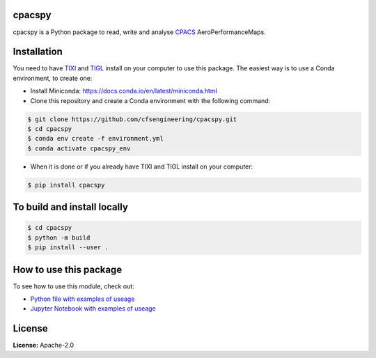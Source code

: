 .. image:: https://img.shields.io/pypi/v/cpacspy.svg
    :target: https://pypi.python.org/pypi/cpacspy
    :alt: pypi version

.. image:: https://github.com/cfsengineering/cpacspy/actions/workflows/python-package-conda.yml/badge.svg?branch=main
    :target: https://github.com/cfsengineering/cpacspy/actions/workflows/python-package-conda.yml
    :alt: Pytest status

.. image:: https://img.shields.io/badge/license-Apache%202-blue.svg
    :target: https://github.com/cfsengineering/cpacspy/blob/main/LICENSE.txt
    :alt: License


.. figure:: /logo/logo_white_bg.png
    :width: 300 px
    :align: center
    :alt: cpacspy logo

cpacspy
=======

cpacspy is a Python package to read, write and analyse `CPACS <https://www.cpacs.de/>`_ AeroPerformanceMaps.


Installation
============

You need to have `TIXI <https://github.com/DLR-SC/tixi>`_ and `TIGL <https://github.com/DLR-SC/tigl>`_ install on your computer to use this package. The easiest way is to use a Conda environment, to create one:

- Install Miniconda: https://docs.conda.io/en/latest/miniconda.html

- Clone this repository and create a Conda environment with the following command:

.. code-block:: bash

   $ git clone https://github.com/cfsengineering/cpacspy.git
   $ cd cpacspy
   $ conda env create -f environment.yml
   $ conda activate cpacspy_env

- When it is done or if you already have TIXI and TIGL install on your computer:

.. code-block:: bash

   $ pip install cpacspy


To build and install locally
============================

.. code-block:: bash

   $ cd cpacspy
   $ python -m build
   $ pip install --user .


How to use this package
=======================

To see how to use this module, check out:

- `Python file with examples of useage <https://github.com/cfsengineering/cpacspy/blob/main/examples/cpacspy_use.py>`_
- `Jupyter Notebook with examples of useage <https://github.com/cfsengineering/cpacspy/blob/main/examples/cpacspy_use.ipynb>`_


License
=======

**License:** Apache-2.0
